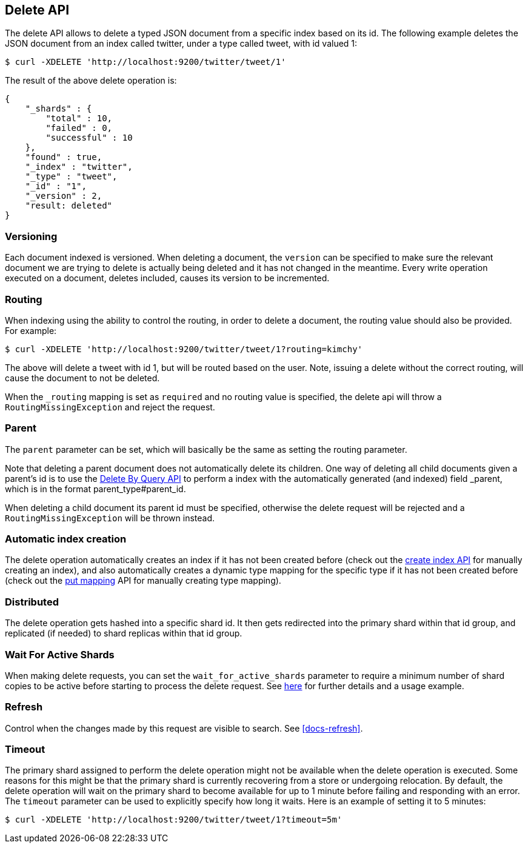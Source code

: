 [[docs-delete]]
== Delete API

The delete API allows to delete a typed JSON document from a specific
index based on its id. The following example deletes the JSON document
from an index called twitter, under a type called tweet, with id valued
1:

[source,js]
--------------------------------------------------
$ curl -XDELETE 'http://localhost:9200/twitter/tweet/1'
--------------------------------------------------

The result of the above delete operation is:

[source,js]
--------------------------------------------------
{
    "_shards" : {
        "total" : 10,
        "failed" : 0,
        "successful" : 10
    },
    "found" : true,
    "_index" : "twitter",
    "_type" : "tweet",
    "_id" : "1",
    "_version" : 2,
    "result: deleted"
}
--------------------------------------------------

[float]
[[delete-versioning]]
=== Versioning

Each document indexed is versioned. When deleting a document, the
`version` can be specified to make sure the relevant document we are
trying to delete is actually being deleted and it has not changed in the
meantime. Every write operation executed on a document, deletes included,
causes its version to be incremented.

[float]
[[delete-routing]]
=== Routing

When indexing using the ability to control the routing, in order to
delete a document, the routing value should also be provided. For
example:

[source,js]
--------------------------------------------------
$ curl -XDELETE 'http://localhost:9200/twitter/tweet/1?routing=kimchy'
--------------------------------------------------

The above will delete a tweet with id 1, but will be routed based on the
user. Note, issuing a delete without the correct routing, will cause the
document to not be deleted.

When the `_routing` mapping is set as `required` and no routing value is
specified, the delete api will throw a `RoutingMissingException` and reject
the request.

[float]
[[delete-parent]]
=== Parent

The `parent` parameter can be set, which will basically be the same as
setting the routing parameter.

Note that deleting a parent document does not automatically delete its
children. One way of deleting all child documents given a parent's id is
to use the <<docs-delete-by-query,Delete By Query API>> to perform a
 index with the automatically generated (and indexed)
field _parent, which is in the format parent_type#parent_id.

When deleting a child document its parent id must be specified, otherwise
the delete request will be rejected and a `RoutingMissingException` will be
thrown instead.

[float]
[[delete-index-creation]]
=== Automatic index creation

The delete operation automatically creates an index if it has not been
created before (check out the <<indices-create-index,create index API>>
for manually creating an index), and also automatically creates a
dynamic type mapping for the specific type if it has not been created
before (check out the <<indices-put-mapping,put mapping>>
API for manually creating type mapping).

[float]
[[delete-distributed]]
=== Distributed

The delete operation gets hashed into a specific shard id. It then gets
redirected into the primary shard within that id group, and replicated
(if needed) to shard replicas within that id group.

[float]
[[delete-wait-for-active-shards]]
=== Wait For Active Shards

When making delete requests, you can set the `wait_for_active_shards`
parameter to require a minimum number of shard copies to be active
before starting to process the delete request. See
<<index-wait-for-active-shards,here>> for further details and a usage
example.

[float]
[[delete-refresh]]
=== Refresh

Control when the changes made by this request are visible to search. See
<<docs-refresh>>.


[float]
[[delete-timeout]]
=== Timeout

The primary shard assigned to perform the delete operation might not be
available when the delete operation is executed. Some reasons for this
might be that the primary shard is currently recovering from a store
or undergoing relocation. By default, the delete operation will wait on
the primary shard to become available for up to 1 minute before failing
and responding with an error. The `timeout` parameter can be used to
explicitly specify how long it waits. Here is an example of setting it
to 5 minutes:

[source,js]
--------------------------------------------------
$ curl -XDELETE 'http://localhost:9200/twitter/tweet/1?timeout=5m'
--------------------------------------------------
